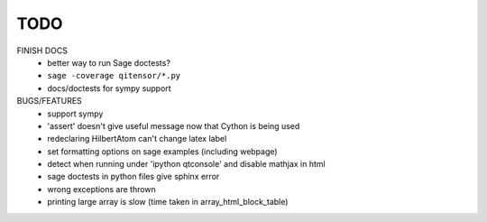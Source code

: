 TODO
====

FINISH DOCS
    * better way to run Sage doctests?
    * ``sage -coverage qitensor/*.py``
    * docs/doctests for sympy support

BUGS/FEATURES
    * support sympy
    * 'assert' doesn't give useful message now that Cython is being used
    * redeclaring HilbertAtom can't change latex label
    * set formatting options on sage examples (including webpage)
    * detect when running under 'ipython qtconsole' and disable mathjax in html
    * sage doctests in python files give sphinx error
    * wrong exceptions are thrown
    * printing large array is slow (time taken in array_html_block_table)
